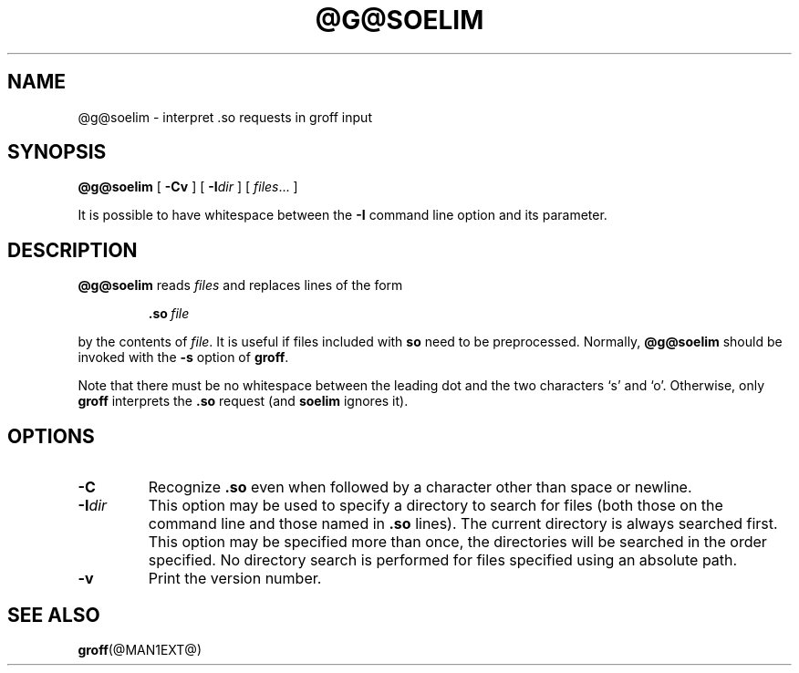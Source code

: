 .ig
Copyright (C) 1989-2000, 2001 Free Software Foundation, Inc.

Permission is granted to make and distribute verbatim copies of
this manual provided the copyright notice and this permission notice
are preserved on all copies.

Permission is granted to copy and distribute modified versions of this
manual under the conditions for verbatim copying, provided that the
entire resulting derived work is distributed under the terms of a
permission notice identical to this one.

Permission is granted to copy and distribute translations of this
manual into another language, under the above conditions for modified
versions, except that this permission notice may be included in
translations approved by the Free Software Foundation instead of in
the original English.
..
.TH @G@SOELIM @MAN1EXT@ "@MDATE@" "Groff Version @VERSION@"
.SH NAME
@g@soelim \- interpret .so requests in groff input
.SH SYNOPSIS
.B @g@soelim
[
.B \-Cv
]
[
.BI \-I dir
]
[
.IR files \|.\|.\|.\|
]
.PP
It is possible to have whitespace between the
.B \-I
command line option and its parameter.
.SH DESCRIPTION
.B @g@soelim
reads
.I files
and replaces lines of the form
.IP
.BI .so\  file
.LP
by the contents of
.IR file .
It is useful if files included with
.B so
need to be preprocessed.
Normally,
.B @g@soelim
should be invoked with the
.B \-s
option of
.BR groff .
.PP
Note that there must be no whitespace between the leading dot and
the two characters `s' and `o'.  Otherwise, only
.B groff
interprets the
.B .so
request (and
.B soelim
ignores it).
.SH OPTIONS
.TP
.B \-C
Recognize
.B .so
even when followed by a character other than space or newline.
.TP
.BI \-I dir
This option may be used to specify a directory to search for
files (both those on the command line and those named in
.B \&.so
lines).
The current directory is always searched first.
This option may be specified more than once,
the directories will be searched in the order specified.
No directory search is performed for files specified using an absolute path.
.TP
.B \-v
Print the version number.
.SH "SEE ALSO"
.BR groff (@MAN1EXT@)
.
.\" Local Variables:
.\" mode: nroff
.\" End:
